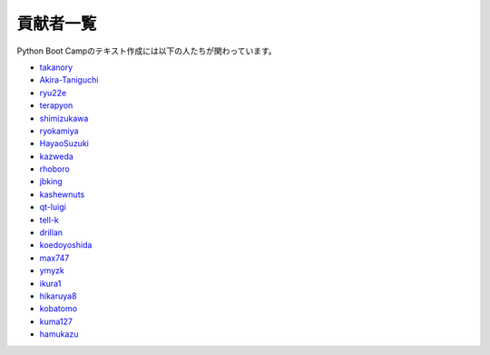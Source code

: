 ==========
貢献者一覧
==========

Python Boot Campのテキスト作成には以下の人たちが関わっています。

* `takanory <http://github.com/takanory>`_
* `Akira-Taniguchi <http://github.com/Akira-Taniguchi>`_
* `ryu22e <http://github.com/ryu22e>`_
* `terapyon <http://github.com/terapyon>`_
* `shimizukawa <http://github.com/shimizukawa>`_
* `ryokamiya <http://github.com/ryokamiya>`_
* `HayaoSuzuki <http://github.com/HayaoSuzuki>`_
* `kazweda <http://github.com/kazweda>`_
* `rhoboro <http://github.com/rhoboro>`_
* `jbking <http://github.com/jbking>`_
* `kashewnuts <http://github.com/kashewnuts>`_
* `qt-luigi <http://github.com/qt-luigi>`_
* `tell-k <http://github.com/tell-k>`_
* `drillan <http://github.com/drillan>`_
* `koedoyoshida <http://github.com/koedoyoshida>`_
* `max747 <http://github.com/max747>`_
* `ymyzk <http://github.com/ymyzk>`_
* `ikura1 <https://github.com/ikura1>`_
* `hikaruya8 <https://github.com/hikaruya8>`_
* `kobatomo <https://github.com/KobaTomo/>`_
* `kuma127 <https://github.com/kuma127>`_
* `hamukazu <https://github.com/hamukazu>`_
